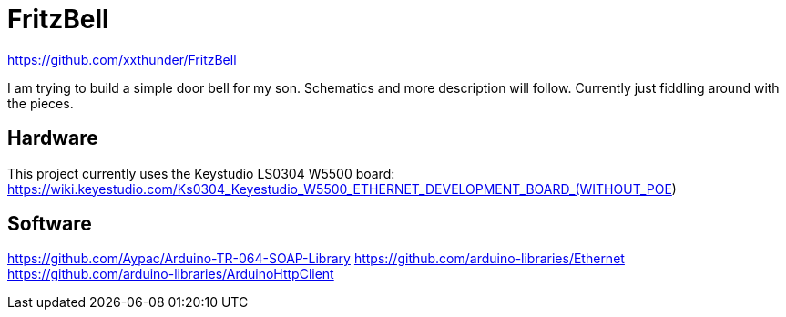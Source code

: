 = FritzBell =

https://github.com/xxthunder/FritzBell

I am trying to build a simple door bell for my son. Schematics and more description will follow.
Currently just fiddling around with the pieces.

== Hardware ==

This project currently uses the Keystudio LS0304 W5500 board:
https://wiki.keyestudio.com/Ks0304_Keyestudio_W5500_ETHERNET_DEVELOPMENT_BOARD_(WITHOUT_POE)

== Software ==

https://github.com/Aypac/Arduino-TR-064-SOAP-Library
https://github.com/arduino-libraries/Ethernet
https://github.com/arduino-libraries/ArduinoHttpClient
